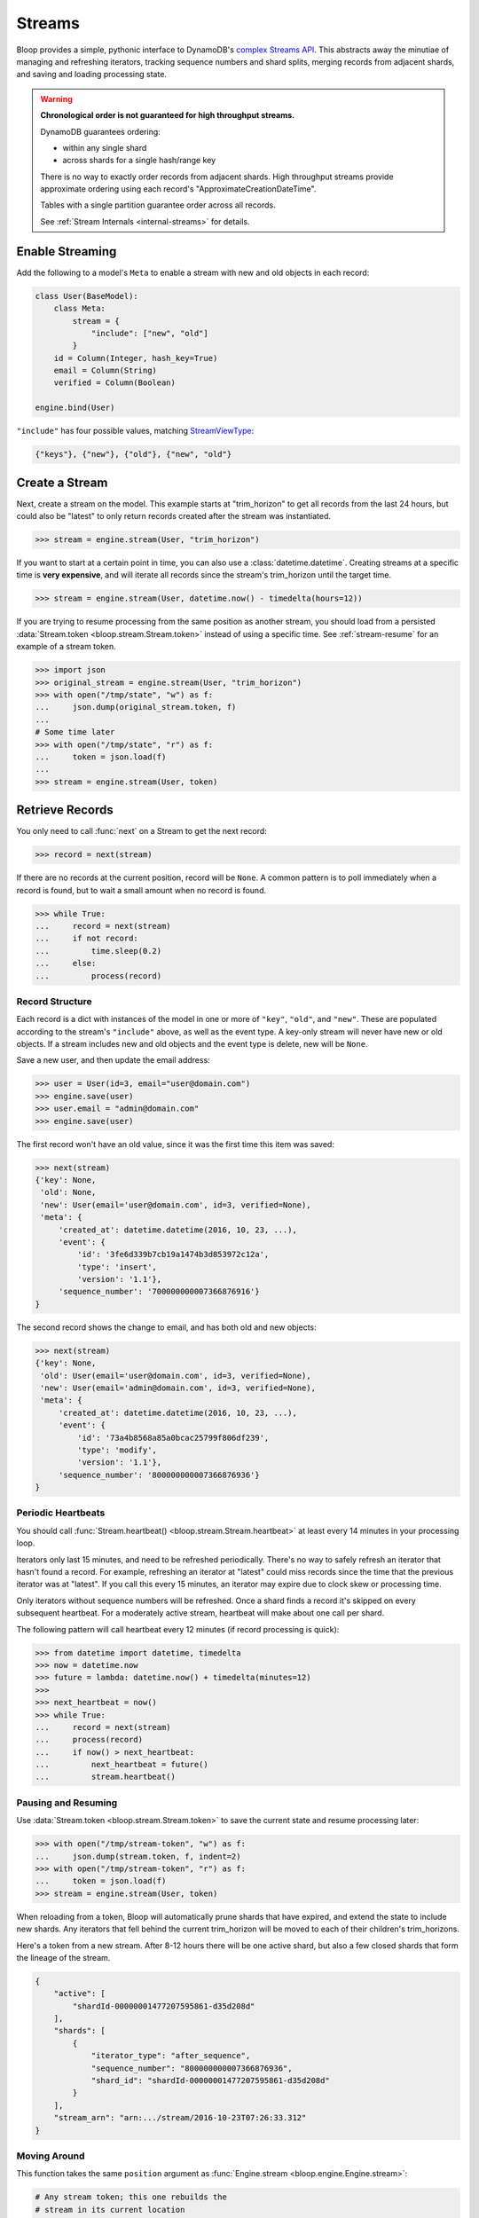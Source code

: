 .. _user-streams:

Streams
^^^^^^^

Bloop provides a simple, pythonic interface to DynamoDB's `complex`__ `Streams API`__.  This abstracts away the
minutiae of managing and refreshing iterators, tracking sequence numbers and shard splits, merging records from
adjacent shards, and saving and loading processing state.

.. warning::

        **Chronological order is not guaranteed for high throughput streams.**

        DynamoDB guarantees ordering:

        * within any single shard
        * across shards for a single hash/range key

        There is no way to exactly order records from adjacent shards.  High throughput streams
        provide approximate ordering using each record's "ApproximateCreationDateTime".

        Tables with a single partition guarantee order across all records.

        See :ref:`Stream Internals <internal-streams>` for details.


__ http://docs.aws.amazon.com/amazondynamodb/latest/developerguide/Streams.html
__ http://docs.aws.amazon.com/dynamodbstreams/latest/APIReference/Welcome.html

================
Enable Streaming
================

Add the following to a model's ``Meta`` to enable a stream with new and old objects in each record:

.. code-block:: python

    class User(BaseModel):
        class Meta:
            stream = {
                "include": ["new", "old"]
            }
        id = Column(Integer, hash_key=True)
        email = Column(String)
        verified = Column(Boolean)

    engine.bind(User)

``"include"`` has four possible values, matching `StreamViewType`__:

.. code-block:: python

    {"keys"}, {"new"}, {"old"}, {"new", "old"}

__ http://docs.aws.amazon.com/dynamodbstreams/latest/APIReference/API_StreamDescription.html#DDB-Type-StreamDescription-StreamViewType


.. _stream-create:

===============
Create a Stream
===============

Next, create a stream on the model.  This example starts at "trim_horizon" to get all records from the last
24 hours, but could also be "latest" to only return records created after the stream was instantiated.

.. code-block:: pycon

    >>> stream = engine.stream(User, "trim_horizon")

If you want to start at a certain point in time, you can also use a :class:`datetime.datetime`.
Creating streams at a specific time is **very expensive**, and will iterate all records since the stream's
trim_horizon until the target time.

.. code-block:: pycon

    >>> stream = engine.stream(User, datetime.now() - timedelta(hours=12))

If you are trying to resume processing from the same position as another stream, you should load from a persisted
:data:`Stream.token <bloop.stream.Stream.token>` instead of using a specific time.
See :ref:`stream-resume` for an example of a stream token.

.. code-block:: pycon

    >>> import json
    >>> original_stream = engine.stream(User, "trim_horizon")
    >>> with open("/tmp/state", "w") as f:
    ...     json.dump(original_stream.token, f)
    ...
    # Some time later
    >>> with open("/tmp/state", "r") as f:
    ...     token = json.load(f)
    ...
    >>> stream = engine.stream(User, token)

================
Retrieve Records
================

You only need to call :func:`next` on a Stream to get the next record:

.. code-block:: pycon

    >>> record = next(stream)

If there are no records at the current position, record will be ``None``.  A common pattern is to poll immediately
when a record is found, but to wait a small amount when no record is found.

.. code-block:: pycon

    >>> while True:
    ...     record = next(stream)
    ...     if not record:
    ...         time.sleep(0.2)
    ...     else:
    ...         process(record)

----------------
Record Structure
----------------

Each record is a dict with instances of the model in one or more of ``"key"``, ``"old"``, and ``"new"``.
These are populated according to the stream's ``"include"`` above, as well as the event type.  A key-only
stream will never have new or old objects.  If a stream includes new and old objects and the event type is delete,
new will be ``None``.

Save a new user, and then update the email address:

.. code-block:: pycon

    >>> user = User(id=3, email="user@domain.com")
    >>> engine.save(user)
    >>> user.email = "admin@domain.com"
    >>> engine.save(user)

The first record won't have an old value, since it was the first time this item was saved:

.. code-block:: pycon

    >>> next(stream)
    {'key': None,
     'old': None,
     'new': User(email='user@domain.com', id=3, verified=None),
     'meta': {
         'created_at': datetime.datetime(2016, 10, 23, ...),
         'event': {
             'id': '3fe6d339b7cb19a1474b3d853972c12a',
             'type': 'insert',
             'version': '1.1'},
         'sequence_number': '700000000007366876916'}
    }

The second record shows the change to email, and has both old and new objects:

.. code-block:: pycon

    >>> next(stream)
    {'key': None,
     'old': User(email='user@domain.com', id=3, verified=None),
     'new': User(email='admin@domain.com', id=3, verified=None),
     'meta': {
         'created_at': datetime.datetime(2016, 10, 23, ...),
         'event': {
             'id': '73a4b8568a85a0bcac25799f806df239',
             'type': 'modify',
             'version': '1.1'},
         'sequence_number': '800000000007366876936'}
    }

.. _periodic-heartbeats:

-------------------
Periodic Heartbeats
-------------------

You should call :func:`Stream.heartbeat() <bloop.stream.Stream.heartbeat>`
at least every 14 minutes in your processing loop.

Iterators only last 15 minutes, and need to be refreshed periodically.  There's no way to
safely refresh an iterator that hasn't found a record.  For example, refreshing an iterator at "latest" could miss
records since the time that the previous iterator was at "latest".  If you call this every 15 minutes, an iterator
may expire due to clock skew or processing time.

Only iterators without sequence numbers will be refreshed.  Once a shard finds a record it's
skipped on every subsequent heartbeat.  For a moderately active stream, heartbeat will make about one call per shard.

The following pattern will call heartbeat every 12 minutes (if record processing is quick):

.. code-block:: pycon

    >>> from datetime import datetime, timedelta
    >>> now = datetime.now
    >>> future = lambda: datetime.now() + timedelta(minutes=12)
    >>>
    >>> next_heartbeat = now()
    >>> while True:
    ...     record = next(stream)
    ...     process(record)
    ...     if now() > next_heartbeat:
    ...         next_heartbeat = future()
    ...         stream.heartbeat()

.. _stream-resume:

--------------------
Pausing and Resuming
--------------------

Use :data:`Stream.token <bloop.stream.Stream.token>` to save the current state and resume processing later:

.. code-block:: pycon

    >>> with open("/tmp/stream-token", "w") as f:
    ...     json.dump(stream.token, f, indent=2)
    >>> with open("/tmp/stream-token", "r") as f:
    ...     token = json.load(f)
    >>> stream = engine.stream(User, token)

When reloading from a token, Bloop will automatically prune shards that have expired, and extend the
state to include new shards.  Any iterators that fell behind the current trim_horizon will be moved
to each of their children's trim_horizons.

Here's a token from a new stream. After 8-12 hours there will be one active shard, but also a few
closed shards that form the lineage of the stream.

.. code-block:: python

    {
        "active": [
            "shardId-00000001477207595861-d35d208d"
        ],
        "shards": [
            {
                "iterator_type": "after_sequence",
                "sequence_number": "800000000007366876936",
                "shard_id": "shardId-00000001477207595861-d35d208d"
            }
        ],
        "stream_arn": "arn:.../stream/2016-10-23T07:26:33.312"
    }



-------------
Moving Around
-------------

This function takes the same ``position`` argument as :func:`Engine.stream <bloop.engine.Engine.stream>`:

.. code-block:: pycon

    # Any stream token; this one rebuilds the
    # stream in its current location
    >>> stream.move_to(stream.token)

    # Jump back in time 2 hours
    >>> stream.move_to(datetime.now() - timedelta(hours=2))

    # Move to the oldest record in the stream
    >>> stream.move_to("trim_horizon")

As noted :ref:`above <stream-create>`, moving to a specific time is **very expensive**.
